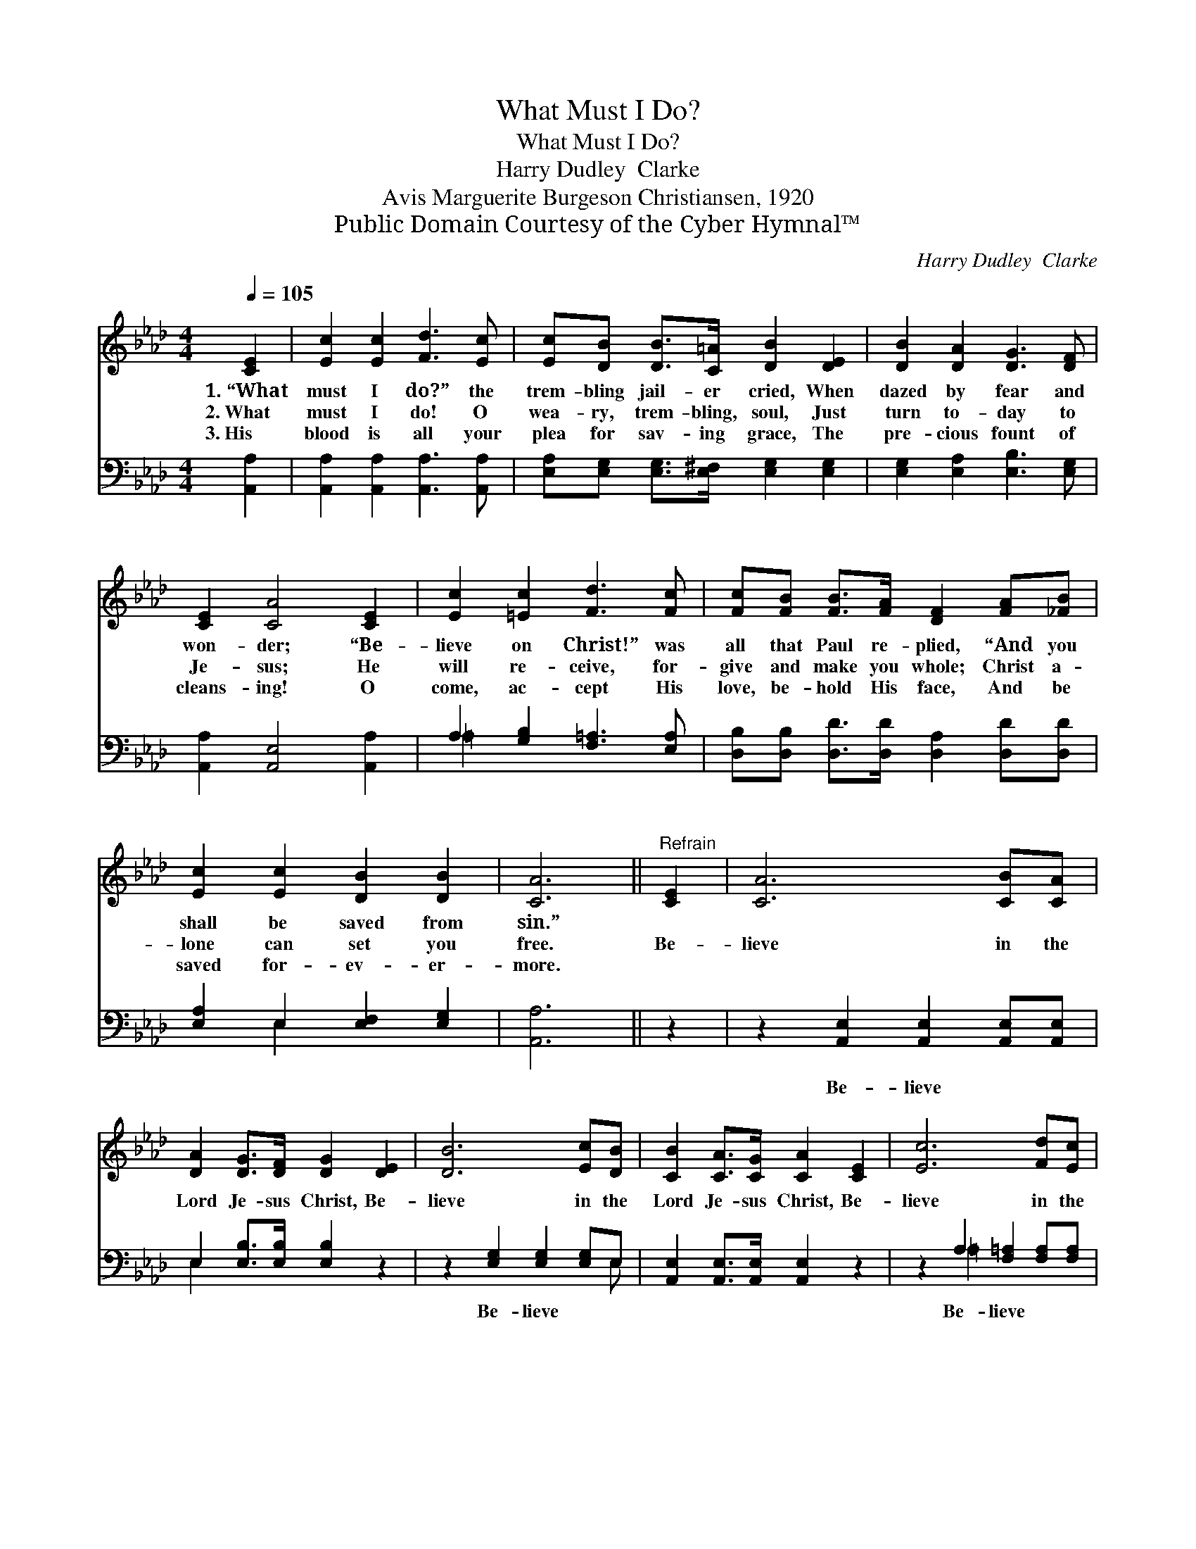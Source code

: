 X:1
T:What Must I Do?
T:What Must I Do?
T:Harry Dudley  Clarke
T:Avis Marguerite Burgeson Christiansen, 1920
T:Public Domain Courtesy of the Cyber Hymnal™
C:Harry Dudley  Clarke
Z:Public Domain
Z:Courtesy of the Cyber Hymnal™
%%score 1 ( 2 3 )
L:1/8
Q:1/4=105
M:4/4
K:Ab
V:1 treble 
V:2 bass 
V:3 bass 
V:1
 [CE]2 | [Ec]2 [Ec]2 [Fd]3 [Ec] | [Ec][DB] [DB]>[C=A] [DB]2 [DE]2 | [DB]2 [DA]2 [DG]3 [DF] | %4
w: 1.~“What|must I do?” the|trem- bling jail- er cried, When|dazed by fear and|
w: 2.~What|must I do! O|wea- ry, trem- bling, soul, Just|turn to- day to|
w: 3.~His|blood is all your|plea for sav- ing grace, The|pre- cious fount of|
 [CE]2 [CA]4 [CE]2 | [Ec]2 [=Ec]2 [Fd]3 [Fc] | [Fc][FB] [FB]>[FA] [DF]2 [FA][_FB] | %7
w: won- der; “Be-|lieve on Christ!” was|all that Paul re- plied, “And you|
w: Je- sus; He|will re- ceive, for-|give and make you whole; Christ a-|
w: cleans- ing! O|come, ac- cept His|love, be- hold His face, And be|
 [Ec]2 [Ec]2 [DB]2 [DB]2 | [CA]6 ||"^Refrain" [CE]2 | [CA]6 [CB][CA] | %11
w: shall be saved from|sin.”|||
w: lone can set you|free.|Be-|lieve in the|
w: saved for- ev- er-|more.|||
 [DA]2 [DG]>[DF] [DG]2 [DE]2 | [DB]6 [Ec][DB] | [CB]2 [CA]>[CG] [CA]2 [CE]2 | [Ec]6 [Fd][Ec] | %15
w: ||||
w: Lord Je- sus Christ, Be-|lieve in the|Lord Je- sus Christ, Be-|lieve in the|
w: ||||
 [Ec]2 [DB]>[E=A] [FB]2 [Fc]2 | [Fd]4 [Ge]2 [EG]2 | [EA]6 |] %18
w: |||
w: Lord Je- sus Christ, And|you shall be|saved!|
w: |||
V:2
 [A,,A,]2 | [A,,A,]2 [A,,A,]2 [A,,A,]3 [A,,A,] | [E,A,][E,G,] [E,G,]>[E,^F,] [E,G,]2 [E,G,]2 | %3
w: ~|~ ~ ~ ~|~ ~ ~ ~ ~ ~|
 [E,G,]2 [E,A,]2 [E,B,]3 [E,G,] | [A,,A,]2 [A,,E,]4 [A,,A,]2 | A,2 [G,B,]2 [F,=A,]3 [E,A,] | %6
w: ~ ~ ~ ~|~ ~ ~|~ ~ ~ ~|
 [D,B,][D,B,] [D,D]>[D,D] [D,A,]2 [D,D][D,D] | [E,A,]2 E,2 [E,F,]2 [E,G,]2 | [A,,A,]6 || z2 | %10
w: ~ ~ ~ ~ ~ ~ ~|~ ~ ~ ~|~||
 z2 [A,,E,]2 [A,,E,]2 [A,,E,][A,,E,] | E,2 [E,B,]>[E,B,] [E,B,]2 z2 | z2 [E,G,]2 [E,G,]2 [E,G,]E, | %13
w: Be- lieve ~ ~|~ ~ ~ ~|Be- lieve ~ ~|
 [A,,E,]2 [A,,E,]>[A,,E,] [A,,E,]2 z2 | z2 A,2 [F,=A,]2 [F,A,][F,A,] | %15
w: ~ ~ ~ ~|Be- lieve * *|
 [B,,B,]2 [B,,F,]>[C,F,] [D,B,]2 [C,=A,]2 | [B,,B,]4 [E,B,]2 [E,D]2 | [A,C]6 |] %18
w: |||
V:3
 x2 | x8 | x8 | x8 | x8 | =A,2 x6 | x8 | x2 E,2 x4 | x6 || x2 | x8 | E,2 x6 | x7 E, | x8 | %14
 x2 =A,2 x4 | x8 | x8 | x6 |] %18


